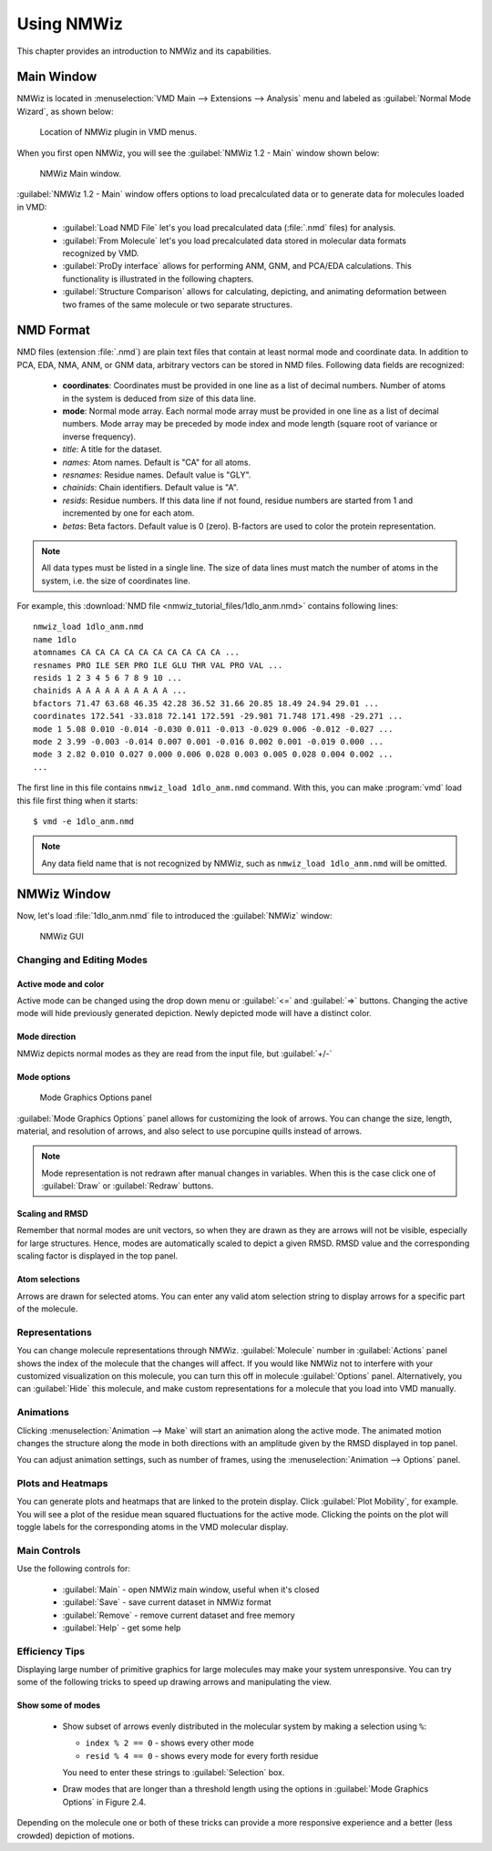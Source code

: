 Using NMWiz
===============================================================================

This chapter provides an introduction to NMWiz and its capabilities.

Main Window
-------------------------------------------------------------------------------

NMWiz is located in :menuselection:`VMD Main --> Extensions --> Analysis` menu
and labeled as :guilabel:`Normal Mode Wizard`, as shown below:

.. figure:: images/vmd_main_nmwiz.png
   :scale: 100 %

   Location of NMWiz plugin in VMD menus.


When you first open NMWiz, you will see the :guilabel:`NMWiz 1.2 - Main`
window shown below:

.. figure:: images/nmwiz_main.png
   :scale: 100 %

   NMWiz Main window.

:guilabel:`NMWiz 1.2 - Main` window offers options to load precalculated
data or to generate data for molecules loaded in VMD:

  * :guilabel:`Load NMD File` let's you load precalculated data (:file:`.nmd`
    files) for analysis.

  * :guilabel:`From Molecule` let's you load precalculated data stored in
    molecular data formats recognized by VMD.

  * :guilabel:`ProDy interface` allows for performing ANM, GNM, and PCA/EDA
    calculations.  This functionality is illustrated in the following chapters.

  * :guilabel:`Structure Comparison` allows for calculating, depicting, and
    animating deformation between two frames of the same molecule or two
    separate structures.


NMD Format
-------------------------------------------------------------------------------

NMD files (extension :file:`.nmd`) are plain text files that contain at least
normal mode and coordinate data. In addition to PCA, EDA, NMA, ANM, or GNM
data, arbitrary vectors can be stored in NMD files.  Following data fields
are recognized:

  * **coordinates**: Coordinates must be provided in one line as a list of
    decimal numbers. Number of atoms in the system is deduced from size of
    this data line.
  * **mode**: Normal mode array. Each normal mode array must be provided in
    one line as a list of decimal numbers. Mode array may be preceded by mode
    index and mode length (square root of variance or inverse frequency).
  * *title*: A title for the dataset.
  * *names*: Atom names. Default is "CA" for all atoms.
  * *resnames*: Residue names. Default value is "GLY".
  * *chainids*: Chain identifiers. Default value is "A".
  * *resids*: Residue numbers. If this data line if not found, residue numbers
    are started from 1 and incremented by one for each atom.
  * *betas*: Beta factors. Default value is 0 (zero). B-factors are used to
    color the protein representation.

.. note::
   All data types must be listed in a single line. The size of data lines must
   match the number of atoms in the system, i.e. the size of coordinates line.


For example, this :download:`NMD file <nmwiz_tutorial_files/1dlo_anm.nmd>`
contains following lines::

   nmwiz_load 1dlo_anm.nmd
   name 1dlo
   atomnames CA CA CA CA CA CA CA CA CA CA ...
   resnames PRO ILE SER PRO ILE GLU THR VAL PRO VAL ...
   resids 1 2 3 4 5 6 7 8 9 10 ...
   chainids A A A A A A A A A A ...
   bfactors 71.47 63.68 46.35 42.28 36.52 31.66 20.85 18.49 24.94 29.01 ...
   coordinates 172.541 -33.818 72.141 172.591 -29.981 71.748 171.498 -29.271 ...
   mode 1 5.08 0.010 -0.014 -0.030 0.011 -0.013 -0.029 0.006 -0.012 -0.027 ...
   mode 2 3.99 -0.003 -0.014 0.007 0.001 -0.016 0.002 0.001 -0.019 0.000 ...
   mode 3 2.82 0.010 0.027 0.000 0.006 0.028 0.003 0.005 0.028 0.004 0.002 ...
   ...

The first line in this file contains ``nmwiz_load 1dlo_anm.nmd`` command.
With this, you can make :program:`vmd` load this file first thing when it
starts::

  $ vmd -e 1dlo_anm.nmd



.. note::
   Any data field name that is not recognized by NMWiz, such as
   ``nmwiz_load 1dlo_anm.nmd`` will be omitted.



NMWiz Window
-------------------------------------------------------------------------------

Now, let's load :file:`1dlo_anm.nmd` file to introduced the :guilabel:`NMWiz`
window:

.. figure:: images/nmwiz_initial.png
   :scale: 80 %

   NMWiz GUI


Changing and Editing Modes
^^^^^^^^^^^^^^^^^^^^^^^^^^

Active mode and color
"""""""""""""""""""""

Active mode can be changed using the drop down menu or :guilabel:`<=` and
:guilabel:`=>` buttons. Changing the active mode will hide previously
generated depiction.  Newly depicted mode will have a distinct color.

Mode direction
""""""""""""""

NMWiz depicts normal modes as they are read from the input file, but
:guilabel:`+/-`


Mode options
""""""""""""

.. figure:: images/nmwiz_mode_options.png
   :scale: 80 %

   Mode Graphics Options panel


:guilabel:`Mode Graphics Options` panel allows for customizing the look of
arrows. You can change the size, length, material, and resolution of arrows,
and also select to use porcupine quills instead of arrows.

.. note::
   Mode representation is not redrawn after manual changes in variables.
   When this is the case click one of :guilabel:`Draw` or :guilabel:`Redraw`
   buttons.


Scaling and RMSD
""""""""""""""""

Remember that normal modes are unit vectors, so when they are drawn as they are
arrows will not be visible, especially for large structures. Hence, modes are
automatically scaled to depict a given RMSD.  RMSD value and the corresponding
scaling factor is displayed in the top panel.

Atom selections
"""""""""""""""

Arrows are drawn for selected atoms. You can enter any valid atom selection
string to display arrows for a specific part of the molecule.

Representations
^^^^^^^^^^^^^^^

You can change molecule representations through NMWiz.
:guilabel:`Molecule` number in :guilabel:`Actions` panel shows the index
of the molecule that the changes will affect.  If you would like NMWiz
not to interfere with your customized visualization on this molecule,
you can turn this off in molecule :guilabel:`Options` panel.  Alternatively,
you can :guilabel:`Hide` this molecule, and make custom representations for
a molecule that you load into VMD manually.

Animations
^^^^^^^^^^

Clicking :menuselection:`Animation --> Make` will start an animation along
the active mode.  The animated motion changes the structure along the mode 
in both directions with an amplitude given by the RMSD displayed in top panel.

You can adjust animation settings, such as number of frames,
using the :menuselection:`Animation --> Options` panel.

Plots and Heatmaps
^^^^^^^^^^^^^^^^^^

You can generate plots and heatmaps that are linked to the protein display.
Click :guilabel:`Plot Mobility`, for example. You will see a plot of the 
residue mean squared fluctuations for the active mode.  Clicking the points 
on the plot will toggle labels for the corresponding atoms in the VMD 
molecular display.


Main Controls
^^^^^^^^^^^^^

Use the following controls for:

  * :guilabel:`Main` - open NMWiz main window, useful when it's closed
  * :guilabel:`Save` - save current dataset in NMWiz format
  * :guilabel:`Remove` - remove current dataset and free memory
  * :guilabel:`Help` - get some help


Efficiency Tips
^^^^^^^^^^^^^^^

Displaying large number of primitive graphics for large molecules may make
your system unresponsive.  You can try some of the following tricks to
speed up drawing arrows and manipulating the view.

Show some of modes
""""""""""""""""""

  * Show subset of arrows evenly distributed in the molecular system
    by making a selection using ``%``:

    * ``index % 2 == 0`` - shows every other mode

    * ``resid % 4 == 0`` - shows every mode for every forth residue

    You need to enter these strings to :guilabel:`Selection` box.

  * Draw modes that are longer than a threshold length using the options
    in :guilabel:`Mode Graphics Options` in Figure 2.4.

Depending on the molecule one or both of these tricks can provide a more
responsive experience and a better (less crowded) depiction of motions.



